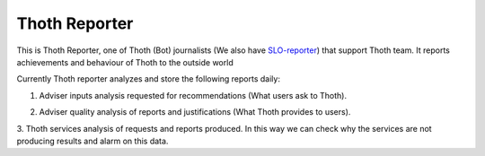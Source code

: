 Thoth Reporter
---------------------

.. image:: https://img.shields.io/github/v/tag/thoth-station/reporter?style=plastic
  :target: https://github.com/thoth-station/reporter/tags
  :alt: GitHub tag (latest by date)

.. image:: https://quay.io/repository/thoth-station/advise-reporter/status
  :target: https://quay.io/repository/thoth-station/advise-reporter?tab=tags
  :alt: Quay - Build

This is Thoth Reporter, one of Thoth (Bot) journalists (We also have `SLO-reporter <https://github.com/thoth-station/slo-reporter>`__) that support Thoth team.
It reports achievements and behaviour of Thoth to the outside world


Currently Thoth reporter analyzes and store the following reports daily:

1. Adviser inputs analysis requested for recommendations (What users ask to Thoth).

.. image:: https://raw.githubusercontent.com/thoth-station/advise-reporter/master/docs/images/AdviserInputsAnalysis.jpg
   :alt: AdviserInputsAnalysis

2. Adviser quality analysis of reports and justifications (What Thoth provides to users).

.. image:: https://raw.githubusercontent.com/thoth-station/advise-reporter/master/docs/images/AdviserQualityAnalysis.jpg
   :alt: AdviserQualityAnalysis

3. Thoth services analysis of requests and reports produced.
In this way we can check why the services are not producing results and alarm on this data.
